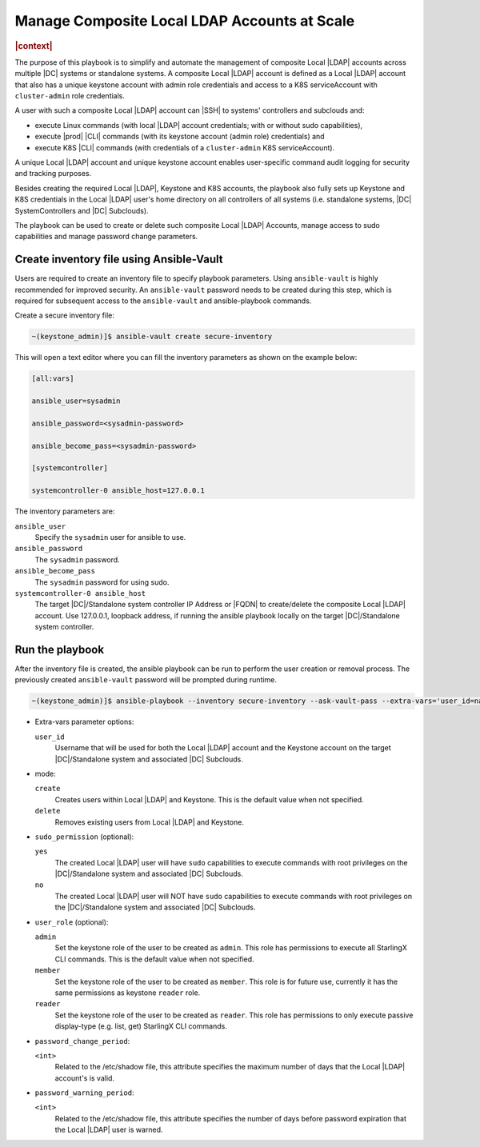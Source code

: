 .. _manage-local-ldap-39fe3a85a528:

=============================================
Manage Composite Local LDAP Accounts at Scale
=============================================

.. rubric:: |context|

The purpose of this playbook is to simplify and automate the management of
composite Local |LDAP| accounts across multiple |DC| systems or standalone
systems. A composite Local |LDAP| account is defined as a Local |LDAP| account
that also has a unique keystone account with admin role credentials and access
to a K8S serviceAccount with ``cluster-admin`` role credentials.

A user with such a composite Local |LDAP| account can |SSH| to systems'
controllers and subclouds and:

-   execute Linux commands (with local |LDAP| account credentials; with or
    without sudo capabilities),

-   execute |prod| |CLI| commands (with its keystone account (admin role)
    credentials) and

-   execute K8S |CLI| commands (with credentials of a ``cluster-admin`` K8S
    serviceAccount).

A unique Local |LDAP| account and unique keystone account enables user-specific
command audit logging for security and tracking purposes.

Besides creating the required Local |LDAP|, Keystone and K8S accounts, the
playbook also fully sets up Keystone and K8S credentials in the Local |LDAP|
user's home directory on all controllers of all systems (i.e. standalone
systems, |DC| SystemControllers and |DC| Subclouds).

The playbook can be used to create or delete such composite Local |LDAP|
Accounts, manage access to sudo capabilities and manage password change
parameters.

-----------------------------------------
Create inventory file using Ansible-Vault
-----------------------------------------

Users are required to create an inventory file to specify playbook parameters.
Using ``ansible-vault`` is highly recommended for improved security. An
``ansible-vault`` password needs to be created during this step, which is required
for subsequent access to the ``ansible-vault`` and ansible-playbook commands.

Create a secure inventory file:

.. code-block:: none

    ~(keystone_admin)]$ ansible-vault create secure-inventory


This will open a text editor where you can fill the inventory parameters as
shown on the example below:

.. code-block:: none

    [all:vars]

    ansible_user=sysadmin

    ansible_password=<sysadmin-password>

    ansible_become_pass=<sysadmin-password>

    [systemcontroller]

    systemcontroller-0 ansible_host=127.0.0.1


The inventory parameters are:

``ansible_user``
    Specify the ``sysadmin`` user for ansible to use.

``ansible_password``
    The ``sysadmin`` password.

``ansible_become_pass``
    The ``sysadmin`` password for using sudo.

``systemcontroller-0 ansible_host``
    The target |DC|/Standalone system controller IP Address or |FQDN| to
    create/delete the composite Local |LDAP| account.  Use 127.0.0.1, loopback
    address, if running the ansible playbook locally on the target
    |DC|/Standalone system controller.

----------------
Run the playbook
----------------

After the inventory file is created, the ansible playbook can be run to perform
the user creation or removal process. The previously created ``ansible-vault``
password will be prompted during runtime.

.. code-block:: none

    ~(keystone_admin)]$ ansible-playbook --inventory secure-inventory --ask-vault-pass --extra-vars='user_id=na-admin mode=create' \ /usr/share/ansible/stx-ansible/ playbooks/manage_local_ldap_account.yml

-   Extra-vars parameter options:

    ``user_id``
        Username that will be used for both the Local |LDAP| account and the
        Keystone account on the target |DC|/Standalone system and associated
        |DC| Subclouds.

-   mode:

    ``create``
        Creates users within Local |LDAP| and Keystone. This is the default
        value when not specified.

    ``delete``
        Removes existing users from Local |LDAP| and Keystone.

-   ``sudo_permission`` (optional):

    ``yes``
        The created Local |LDAP| user will have ``sudo`` capabilities to
        execute commands with root privileges on the |DC|/Standalone system and
        associated |DC| Subclouds.

    ``no``
        The created Local |LDAP| user will NOT have ``sudo`` capabilities to
        execute commands with root privileges on the |DC|/Standalone system and
        associated |DC| Subclouds.

-   ``user_role`` (optional):

    ``admin``
        Set the keystone role of the user to be created as ``admin``.
        This role has permissions to execute all StarlingX CLI commands.
        This is the default value when not specified.

    ``member``
        Set the keystone role of the user to be created as ``member``.
        This role is for future use, currently it has the same permissions as
        keystone ``reader`` role.

    ``reader``
        Set the keystone role of the user to be created as ``reader``.
        This role has permissions to only execute passive display-type
        (e.g. list, get) StarlingX CLI commands.

-   ``password_change_period``:

    ``<int>``
        Related to the /etc/shadow file, this attribute specifies the maximum
        number of days that the Local |LDAP| account's is valid.

-   ``password_warning_period``:

    ``<int>``
        Related to the /etc/shadow file, this attribute specifies the number
        of days before password expiration that the Local |LDAP| user is warned.
